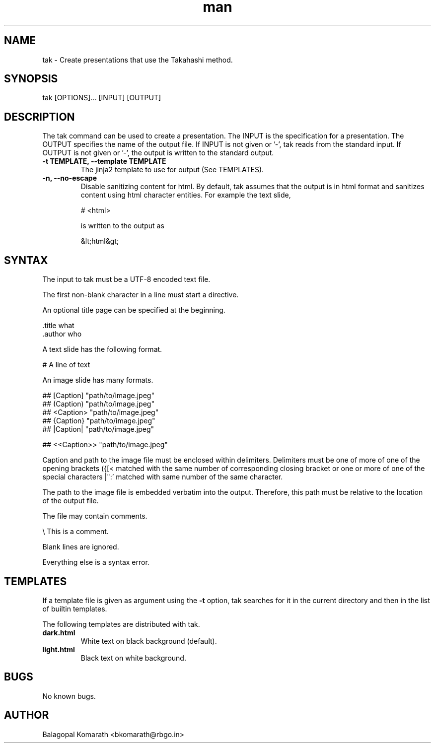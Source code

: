 .TH man 1 "19 June 2019" "0.1.0" "tak man page"

.SH NAME
tak \- Create presentations that use the Takahashi method.

.SH SYNOPSIS
tak [OPTIONS]... [INPUT] [OUTPUT]

.SH DESCRIPTION
The tak command can be used to create a presentation.  The INPUT
is the specification for a presentation. The OUTPUT specifies the
name of the output file. If INPUT is not given or '-', tak reads
from the standard input. If OUTPUT is not given or '-', the
output is written to the standard output.

.TP
\fB -t TEMPLATE, --template TEMPLATE \fR
The jinja2 template to use for output (See TEMPLATES).

.TP
\fB -n, --no-escape \fR
Disable sanitizing content for html. By default, tak assumes that
the output is in html format and sanitizes content using html
character entities. For example the text slide,

    # <html>

is written to the output as

    &lt;html&gt;

.SH SYNTAX
The input to tak must be a UTF-8 encoded text file.

The first non-blank character in a line must start a directive.

An optional title page can be specified at the beginning.

    .title  what
    .author who

A text slide has the following format.

    # A line of text

An image slide has many formats.

    ## [Caption] "path/to/image.jpeg"
    ## (Caption) "path/to/image.jpeg"
    ## <Caption> "path/to/image.jpeg"
    ## {Caption} "path/to/image.jpeg"
    ## |Caption| "path/to/image.jpeg"

    ## <<Caption>> "path/to/image.jpeg"

Caption and path to the image file must be enclosed within
delimiters. Delimiters must be one of more of one of the opening
brackets ({[< matched with the same number of corresponding
closing bracket or one or more of one of the special characters
|":' matched with same number of the same character.

The path to the image file is embedded verbatim into the output.
Therefore, this path must be relative to the location of the
output file.

The file may contain comments.

    \\ This is a comment.

Blank lines are ignored.

Everything else is a syntax error.

.SH TEMPLATES
If a template file is given as argument using the \fB -t \fR
option, tak searches for it in the current directory and then in
the list of builtin templates.

The following templates are distributed with tak.

.TP
\fB dark.html \fR
White text on black background (default). 

.TP
\fB light.html \fR
Black text on white background.

.SH BUGS
No known bugs.

.SH AUTHOR
Balagopal Komarath <bkomarath@rbgo.in>

